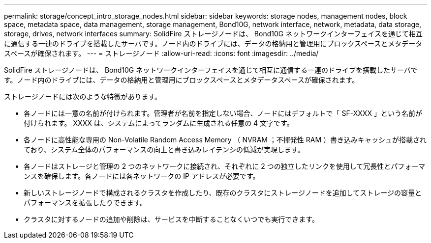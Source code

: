 ---
permalink: storage/concept_intro_storage_nodes.html 
sidebar: sidebar 
keywords: storage nodes, management nodes, block space, metadata space, data management, storage management, Bond10G, network interface, network, metadata, data storage, storage, drives, network interfaces 
summary: SolidFire ストレージノードは、 Bond10G ネットワークインターフェイスを通じて相互に通信する一連のドライブを搭載したサーバです。ノード内のドライブには、データの格納用と管理用にブロックスペースとメタデータスペースが確保されます。 
---
= ストレージノード
:allow-uri-read: 
:icons: font
:imagesdir: ../media/


[role="lead"]
SolidFire ストレージノードは、 Bond10G ネットワークインターフェイスを通じて相互に通信する一連のドライブを搭載したサーバです。ノード内のドライブには、データの格納用と管理用にブロックスペースとメタデータスペースが確保されます。

ストレージノードには次のような特徴があります。

* 各ノードには一意の名前が付けられます。管理者が名前を指定しない場合、ノードにはデフォルトで「 SF-XXXX 」という名前が付けられます。 XXXX は、システムによってランダムに生成される任意の 4 文字です。
* 各ノードに高性能な専用の Non-Volatile Random Access Memory （ NVRAM ；不揮発性 RAM ）書き込みキャッシュが搭載されており、システム全体のパフォーマンスの向上と書き込みレイテンシの低減が実現します。
* 各ノードはストレージと管理の 2 つのネットワークに接続され、それぞれに 2 つの独立したリンクを使用して冗長性とパフォーマンスを確保します。各ノードには各ネットワークの IP アドレスが必要です。
* 新しいストレージノードで構成されるクラスタを作成したり、既存のクラスタにストレージノードを追加してストレージの容量とパフォーマンスを拡張したりできます。
* クラスタに対するノードの追加や削除は、サービスを中断することなくいつでも実行できます。

